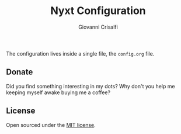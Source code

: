 #+title: Nyxt Configuration
#+author: Giovanni Crisalfi

The configuration lives inside a single file, the =config.org= file.

# [[https://www.zwitterio.it/software/emacs-config/][You can read it on my blog (HTML export)]]
# By now, the config file is written in italian only, but I'm counting on translate everything in english too.

** Donate
Did you find something interesting in my dots?
Why don't you help me keeping myself awake buying me a coffee?

[[https://ko-fi.com/V7V425BFU][https://ko-fi.com/img/githubbutton_sm.svg]]

** License
Open sourced under the [[./LICENSE][MIT license]].
